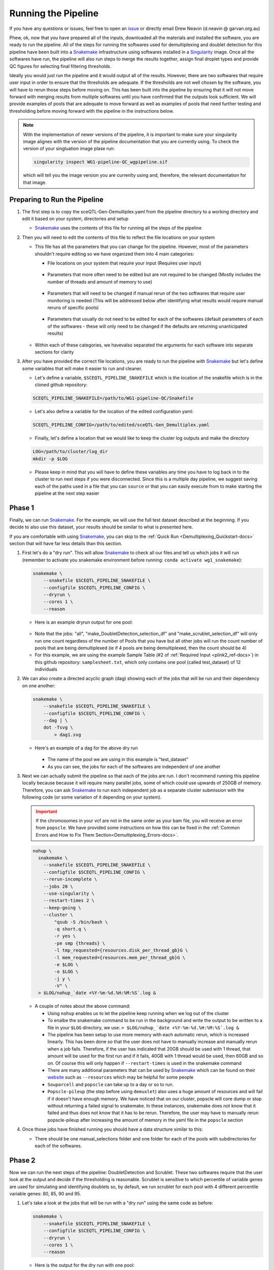 .. _Demultiplexing_Pipeline-docs:

=======================
Running the Pipeline
=======================

.. _issue: https://github.com/sc-eQTLgen-consortium/WG1-pipeline-QC/issues
.. _Snakemake: https://snakemake.readthedocs.io/en/stable/
.. _Singularity: https://singularity.lbl.gov/archive/docs/v2-2/index.html
.. _Seurat: https://satijalab.org/seurat/

If you have any questions or issues, feel free to open an issue_ or directly email Drew Neavin (d.neavin @ garvan.org.au)


Phew, ok, now that you have prepared all of the inputs, downloaded all the materials and installed the software, you are ready to run the pipeline. All of the steps for running the softwares used for demultiplexing and doublet detection for this pipeline have been built into a Snakemake_ infrastructure using softwares installed in a Singularity_ image. Once all the softwares have run, the pipeline will also run steps to merge the results together, assign final droplet types and provide QC figures for selecting final filtering thresholds. 

Ideally you would just run the pipeline and it would output all of the results. However, there are two softwares that require user input in order to ensure that the thresholds are adequate. If the thresholds are not well chosen by the software, you will have to rerun those steps before moving on. This has been built into the pipeline by ensuring that it will not move forward with merging results from multiple softwares until you have confirmed that the outputs look sufficient. We will provide examples of pools that are adequate to move forward as well as examples of pools that need further testing and thresholding before moving forward with the pipeline in the instructions below.

.. note::

  With the implementation of newer versions of the pipeline, it is important to make sure your singularity image alignes with the version of the pipeline documentation that you are currently using.
  To check the version of your singluation image plase run:

  .. code-block:: bash

      singularity inspect WG1-pipeline-QC_wgpipeline.sif 

  which will tell you the image version you are currenlty using and, therefore, the relevant documentation for that image.



Preparing to Run the Pipeline
==============================

#. The first step is to copy the sceQTL-Gen-Demultiplex.yaml from the pipeline directory to a working directory and edit it based on your system, directories and setup

   - Snakemake_ uses the contents of this file for running all the steps of the pipeline


#. Then you will need to edit the contents of this file to reflect the file locations on your system

   - This file has all the parameters that you can change for the pipeline. However, most of the parameters shouldn't require editing so we have organized them into 4 main categories:

     - File locations on your system that require your input (Requires user input)

     .. figure:: https://user-images.githubusercontent.com/44268007/143512964-622915e3-ac30-43fc-8f71-6fc48e52d705.png

     - Parameters that more often need to be edited but are not required to be changed (Mostly includes the number of threads and amount of memory to use)

     .. figure:: https://user-images.githubusercontent.com/44268007/95428152-591fd400-0994-11eb-924b-d293e0c96af5.png

     - Parameters that will need to be changed if manual rerun of the two softwares that require user monitoring is needed (This will be addressed below after identifying what results would require manual reruns of specific pools)

     .. figure:: https://user-images.githubusercontent.com/44268007/95428153-59b86a80-0994-11eb-9721-ba8ba8383316.png

     - Parameters that usually do not need to be edited for each of the softwares (default parameters of each of the softwares - these will only need to be changed if the defaults are returning unanticipated results)

     .. figure:: https://user-images.githubusercontent.com/44268007/95428142-558c4d00-0994-11eb-8dd5-288ece9acdb3.png

   - Within each of these categories, we havevalso separated the arguments for each software into separate sections for clarity

#. After you have provided the correct file locations, you are ready to run the pipeline with Snakemake_ but let's define some variables that will make it easier to run and cleaner.
    
   - Let's define a variable, ``$SCEQTL_PIPELINE_SNAKEFILE`` which is the location of the snakefile which is in the cloned github repository:

   .. code-block:: bash

    SCEQTL_PIPELINE_SNAKEFILE=/path/to/WG1-pipeline-QC/Snakefile

   - Let's also define a variable for the location of the edited configuration yaml:

   .. code-block:: bash

    SCEQTL_PIPELINE_CONFIG=/path/to/edited/sceQTL-Gen_Demultiplex.yaml

   - Finally, let's define a location that we would like to keep the cluster log outputs and make the directory

   .. code-block:: bash

    LOG=/path/to/cluster/log_dir
    mkdir -p $LOG


   - Please keep in mind that you will have to define these variables any time you have to log back in to the cluster to run next steps if you were disconnected. Since this is a multiple day pipeline, we suggest saving each of the paths used in a file that you can ``source`` or that you can easily execute from to make starting the pipeline at the next step easier



Phase 1
==========

Finally, we can run Snakemake_. For the example, we will use the full test dataset described at the beginning. If you decide to also use this dataset, your results should be similar to what is presented here.

If you are comfortable with using Snakemake_, you can skip to the :ref:`Quick Run <Demultiplexing_Quickstart-docs>` section that will have far less details than this section.

#. First let's do a "dry run".  This will allow Snakemake_ to check all our files and tell us which jobs it will run (remember to activate you snakemake environment before running: ``conda activate wg1_snakemake``):

   .. code-block:: bash

    snakemake \
        --snakefile $SCEQTL_PIPELINE_SNAKEFILE \
        --configfile $SCEQTL_PIPELINE_CONFIG \
        --dryrun \
        --cores 1 \
        --reason

   - Here is an example dryrun output for one pool:
    
   .. figure:: https://user-images.githubusercontent.com/44268007/121625689-18440600-cab3-11eb-9991-540ff050529f.png
      :width: 750

   + Note that the jobs: "all", "make_DoubletDetection_selection_df" and "make_scrublet_selection_df" will only run one count regardless of the number of Pools that you have but all other jobs will run the count number of pools that are being demultiplexed (ie if 4 pools are being demultiplexed, then the count should be 4)

   + For this example, we are using the example Sample Table (#2 of :ref:`Required Input <plink2_ref-docs>`) in this github repository: ``samplesheet.txt``, which only contains one pool (called test_dataset) of 12 individuals

#. We can also create a directed acyclic graph (dag) showing each of the jobs that will be run and their dependency on one another:

   .. code-block:: bash

    snakemake \
        --snakefile $SCEQTL_PIPELINE_SNAKEFILE \
        --configfile $SCEQTL_PIPELINE_CONFIG \
        --dag | \
        dot -Tsvg \
            > dag1.svg

   - Here's an example of a dag for the above dry run

     .. figure:: https://user-images.githubusercontent.com/44268007/104383470-cc327b00-557f-11eb-8cfe-f9f6f4a9e455.png
       :width: 800

     - The name of the pool we are using in this example is "test_dataset"

     - As you can see, the jobs for each of the softwares are independent of one another

#. Next we can actually submit the pipeline so that each of the jobs are run. I don't recommend running this pipeline locally because because it will require many parallel jobs, some of which could use upwards of 250GB of memory. Therefore, you can ask Snakemake_ to run each independent job as a separate cluster submission with the following code (or some variation of it depending on your system).

   .. admonition:: Important
    :class: caution

    If the chromosomes in your vcf are not in the same order as your bam file, you will receive an error from ``popscle``. We have provided some instructions on how this can be fixed in the :ref:`Common Errors and How to Fix Them Section<Demultiplexing_Errors-docs>`.

   .. code-block:: bash

    nohup \
      snakemake \
        --snakefile $SCEQTL_PIPELINE_SNAKEFILE \
        --configfile $SCEQTL_PIPELINE_CONFIG \
        --rerun-incomplete \
        --jobs 20 \
        --use-singularity \
        --restart-times 2 \
        --keep-going \
        --cluster \
            "qsub -S /bin/bash \
            -q short.q \
            -r yes \
            -pe smp {threads} \
            -l tmp_requested={resources.disk_per_thread_gb}G \
            -l mem_requested={resources.mem_per_thread_gb}G \
            -e $LOG \
            -o $LOG \
            -j y \
            -V" \
      > $LOG/nohup_`date +%Y-%m-%d.%H:%M:%S`.log &

   - A couple of notes about the above command:

     - Using ``nohup`` enables us to let the pipeline keep running when we log out of the cluster

     - To enalbe the snakemake command to be run in the background and write the output to be written to a file in your ``$LOG`` directory, we use: ``> $LOG/nohup_`date +%Y-%m-%d.%H:%M:%S`.log &``

     - The pipeline has been setup to use more memory with each automatic rerun, which is increased linearly. This has been done so that the user does not have to manually increase and manually rerun when a job fails. Therefore, if the user has indicated that 20GB should be used with 1 thread, that amount will be used for the first run and if it fails, 40GB with 1 thread would be used, then 60GB and so on. Of course this will only happen if ``--restart-times`` is used in the snakemake command 

     - There are many additional parameters that can be used by Snakemake_ which can be found on their `website <https://snakemake.readthedocs.io/en/stable/executing/cli.html>`__ such as ``--resources`` which may be helpful for some people

     - ``Souporcell`` and ``popscle`` can take up to a day or so to run. 

     - ``Popscle-pileup`` (the step before using ``demuxlet``) also uses a huge amount of resources and will fail if it doesn't have enough memory. We have noticed that on our cluster, popscle will core dump or stop without returning a failed signal to snakemake. In these instances, snakemake does not know that it failed and thus does not know that it has to be rerun. Therefore, the user may have to manually rerun popscle-pileup after increasing the amount of memory in the yaml file in the ``popscle`` section

#. Once those jobs have finished running you should have a data structure similar to this:

   - There should be one manual_selections folder and one folder for each of the pools with subdirectories for each of the softwares.

     .. figure:: https://user-images.githubusercontent.com/44268007/104384376-46afca80-5581-11eb-88a4-9865407e3db2.png
      :width: 324




Phase 2
========

Now we can run the next steps of the pipeline: DoubletDetection and Scrublet. These two softwares require that the user look at the output and decide if the thresholding is reasonable. Scrublet is sensitive to which percentile of variable genes are used for simulating and identifying doublets so, by default, we run scrublet for each pool with 4 different percentile variable genes: 80, 85, 90 and 95. 

#. Let's take a look at the jobs that will be run with a "dry run" using the same code as before:

   .. code-block:: bash

    snakemake \
        --snakefile $SCEQTL_PIPELINE_SNAKEFILE \
        --configfile $SCEQTL_PIPELINE_CONFIG \
        --dryrun \
        --cores 1 \
        --reason

   - Here is the output for the dry run with one pool:

   .. figure:: https://user-images.githubusercontent.com/44268007/88883136-b6035d80-d272-11ea-8dcb-c16303b7595c.png
     :width: 600

   - As you can see, there is 1 job that will be run for DoubletDetection and 4 that will be run for scrublet for our one pool (test_dataset)


#. Let's take a look at the dag using the same code as before:

   .. code-block:: bash

    snakemake \
        --snakefile $SCEQTL_PIPELINE_SNAKEFILE \
        --configfile $SCEQTL_PIPELINE_CONFIG \
        --dag | \
        dot -Tsvg \
            > dag2.svg

   - Here is the dag for the one pool that we already ran the first set of jobs for (test_dataset):

   .. figure:: https://user-images.githubusercontent.com/44268007/104384728-dfdee100-5581-11eb-8e56-c30874e05e53.png
     :width: 800

   - As you can see, snakemake uses dashed lines for the jobs that are completed and solid lines for the jobs that still have to be run 

#. Now let's run those jobs: the 1 DoubletDetection job and the 4 scrublet jobs using the same code as before:

   .. code-block:: bash

    nohup \
      snakemake \
        --snakefile $SCEQTL_PIPELINE_SNAKEFILE \
        --configfile $SCEQTL_PIPELINE_CONFIG \
        --rerun-incomplete \
        --jobs 20 \
        --use-singularity \
        --restart-times 2 \
        --keep-going \
        --cluster \
            "qsub -S /bin/bash \
            -q short.q \
            -r yes \
            -pe smp {threads} \
            -l tmp_requested={resources.disk_per_thread_gb}G \
            -l mem_requested={resources.mem_per_thread_gb}G \
            -e $LOG \
            -o $LOG \
            -j y \
            -V" \
      > $LOG/nohup_`date +%Y-%m-%d.%H:%M:%S`.log &


#. These jobs should not take as many resources or as long as the previous jobs so they should be done in a matter of hours. When they have completed, the data structure in your output directory should be similar to the following example with just one pool (test_dataset). The new directories and files are highlighted in red:
   
   .. figure:: https://user-images.githubusercontent.com/44268007/104434007-a4bccc00-55da-11eb-8013-529f8ce5c394.png
      :width: 350 

.. _manual_selection-docs:

Inspection of Results
========================

Now comes the manual part of the pipeline. Both DoubletDetection and ``scrublet`` require user input to ensure that they have correctly classified doublets.

DoubletDetection
----------------

Let's start with the ``DoubletDetection`` output. Take a look at the "convergence_test.pdf" in the DoubletDetection folder in each Pool directory. Ideally, the doublet number predicted should converge toward a common number with each iteration similar to the figure below:
   
.. figure:: https://user-images.githubusercontent.com/44268007/104434976-ccf8fa80-55db-11eb-9f30-00f71e4592d4.png
  :width: 500

    
.. admonition:: Note
  :class: hint
    
  If you are using the smaller test dataset - provided in the singularity image - the ``DoulbetDetection`` results will not look like this - you will not have any doublets detected. 
  This is because the dataset was so downsampled to make the dataset small for transport. 
  You can say "PASS" anyway just to test the pipeline.

- In order to indicate whether the pool passed or failed your manual inspection, go to the "DoubletDetection_manual_selection.tsv" located in ``outdir/manual_selections``. This is a tab separated file that has the pools in the first column and a second column header to indicate whether or not the sample passed or failed the manual inspection. For this example, this is what our tsv looks like:
   
  +------------+-----------------------------+
  |Pool        |  DoubletDetection_PASS_FAIL |
  +============+=============================+
  |test_dataset|                             |
  +------------+-----------------------------+

- Type "PASS" next to the pools that passed and "FAIL" next to the pools that failed the manual inspection. The pipeline will not proceed until all samples are indicated as "PASS". Since ``DoubletDetection`` reached convergence above, we will type "PASS" into the second column of the table:

  +------------+-----------------------------+
  |Pool        |  DoubletDetection_PASS_FAIL |
  +============+=============================+
  |test_dataset| PASS                        |
  +------------+-----------------------------+

DoubletDetection Situations Requiring Input
^^^^^^^^^^^^^^^^^^^^^^^^^^^^^^^^^^^^^^^^^^^^^

Sometimes ``DoulbetDetection`` does not reach convergence after 50 iterations such as below:

.. figure:: https://user-images.githubusercontent.com/44268007/95423527-f545dd00-098c-11eb-8a48-1ca6bb507151.png
  :width: 500
    
- In this situation, you will have to manually rerun DoulbetDetection by changing "run_doubletdetection_manual" to ``True`` in the "DoubletDetection_manual" section of the configuration file and altering the other parameters in this section.

- Most often, ``DoubletDetection`` will reach convergence with more iterations. In this case, when we set ``n_iterations`` in the configuration yaml file to 150, we see that we do indeed reach convergence

.. figure:: https://user-images.githubusercontent.com/44268007/95423536-f7a83700-098c-11eb-8e95-3f24b89dc0b6.png
  :width: 500

- I have not yet encountered a pool where ``DoulbetDetection`` did not reach convergence after 150 iterations. However, if increasing the number of iterations does not enable DoubletDetection to reach convergence, try changing the ``phenograph`` parameter to ``True``, the ``standard_scaling`` to ``False``, ``p_thresh`` to ``1e-7`` and ``voter_thresh`` to ``0.8`` in the configuration yaml file

.. admonition:: Note
  :class: hint
  
  This will cause ``DoubletDetection`` to run for much more time and use much more memory so you may have to change the memory and thread options accordingly

.. admonition:: Note
  :class: hint

  Please note that you have to indicate the pools that need to be rerun in this section as well - a list of pools that need to be rerun should be designated in the ``DoubletDetection_manual_pools`` parameter of the configuration yaml file.

- After you have changed the parameters for a manual rerun, you can run the job with the same Snakemake_ commands as before. Be aware that the files in the DoubletDetection directory will be overwritten by running this manual step so move them to another directory if you want to keep them for your reference.


Scrublet
--------
Next let's check the ``scrublet`` results to see if the thresholding was automatically well chosen. Remember that we ran ``scrublet`` for each pool with 4 different percentile variable genes: 80, 85, 90 and 95. Take a look at the "doublet_score_histogram.png" in each of the scrublet directories in each of the pool directories. You want to see that the threshold that was automatically selected nicely separates a bimodal distribution of simulated doublets like below:

.. figure:: https://user-images.githubusercontent.com/44268007/104436850-016db600-55de-11eb-8f75-229338f7bac7.png

- In order to identify which scrublet results should be used for downstream analyses, you need to decide which percentile variable gene threshold resulted in the  best simulated doublet bimodal distribution with an effectively set threshold and provide that information in the ``outdir/manual_selections/scrublet_percentile_manual_selection.tsv`` file. For this example, the contents of our ``scrublet_percentile_manual_selection.tsv`` look like this:
  
  +------------+-----------------------------+
  |Pool        |  scrublet_Percentile        |
  +============+=============================+
  |test_dataset|                             |
  +------------+-----------------------------+

- Enter the percentile variable gene threshold number that resulted in the best bimodal distribution and effectively selected a threshold for the doublet score into the second column of ``scrublet_percentile_manual_selection.tsv``. In our case, the best distribution and threshold selection was for 95th percentile variable genes so we enter the number 95 next to our pool:

  +------------+-----------------------------+
  |Pool        |  scrublet_Percentile        |
  +============+=============================+
  |test_dataset|  95                         |
  +------------+-----------------------------+


- If you are not happy with any of the ``scrublet`` results, leave the second column of that row empty and use the manual rerun function. The pipeline will not proceed until all pools have a value in the second column.


Scrublet Situations Requiring Input
^^^^^^^^^^^^^^^^^^^^^^^^^^^^^^^^^^^^^^^^^^^^^
Occasionally, ``scrublet`` does not choose an appropriate threshold so it will have to be set manually. Here is an example figure from that situation for "Pool7":
    
.. figure:: https://user-images.githubusercontent.com/44268007/88889203-ed780700-d27e-11ea-9104-60d7015f2510.png

- In this situation, you would want to find the percentile level that results in the best bimodal distribution of the simulated doublets and then rerun with different parameters by setting "run_scrublet_manual" to `True` in the configuration yaml file and putting changing the other parameters in the `scrublet_manual` section of the configuration yaml. For this example, the best bimodal distribution of simulated doublets was for the 95th percentile of variable genes:

.. figure:: https://user-images.githubusercontent.com/44268007/89266083-9f934280-d674-11ea-9180-21a7020e2b77.png

- As you can see, the distribution is still very similar to the previous figure, but the separation between the two distributions is a bit clearer. However, the threshold selected by scrublet still doesn't seem quite right and should probably be closer to ~0.21

- Therefore, to set a better threshold to select doublets for this pool, you would change the following parameters in the `scrublet_manual` section of the configuration yaml file:

.. code-block:: bash

  run_scrublet_manual: True
  scrublet_manual_threshold_pools: [Pool7]
  scrublet_manual_threshold_percentiles: [95]
  scrublet_manual_threshold_thresholds: [0.21]

- If you had two pools that you wanted to rerun, say Pool7 and Pool13 but you wanted to use 95 percent variable genes and 0.21 doublet score for Pool7 but 85 percent variable genes and 0.25 doublet score for Pool13, your parameters would look like this:

.. code-block:: bash

  run_scrublet_manual: True
  scrublet_manual_threshold_pools: [Pool7,Pool13]
  scrublet_manual_threshold_percentiles: [95,85]
  scrublet_manual_threshold_thresholds: [0.21,0.25]

- Then you would run the job with the same Snakemake_ commands as before. Be aware that if you use one of the variable gene percentiles originally used (80, 85, 90 or 95), the contents of that directory will be overwritten by this manual step. If you want to keep those files for your records, move them to a new directory.

Last run
==========

Ok, done with the hard part. Now that you have decided that ``DoubletDetection`` and ``scrublet`` effectively identified doublets for each of your pools, make sure that you have all the rows of the second column in the manual_selections files filled in with appropriate values. 
Now the pipeline will proceed with the final steps of merging the results, identifying final cell types and producing QC figures. 
Let's make sure that is what will be run by doing a dry run:

.. code-block:: bash

  snakemake \
      --snakefile $SCEQTL_PIPELINE_SNAKEFILE \
      --configfile $SCEQTL_PIPELINE_CONFIG \
      --dryrun \
      --cores 1 \
      --reason

- Here is the output for the dry run with one pool:

.. figure:: https://user-images.githubusercontent.com/44268007/88890725-303ade80-d281-11ea-981e-52d6494e44ab.png
  :width: 800

1. Let's take a look at the dag for this last Snakemake_ run using the same Snakemake_ command:
   
.. code-block:: bash

  snakemake \
    --snakefile $SCEQTL_PIPELINE_SNAKEFILE \
    --configfile $SCEQTL_PIPELINE_CONFIG \
    --dag | \
    dot -Tsvg \
        > dag3.svg


.. figure:: https://user-images.githubusercontent.com/44268007/104440992-fe28f900-55e2-11eb-99b1-dd4d6c568217.png
  :width: 800

- As you can see, the first jobs that will be run are jobs to check whether the your input is complete, then the results from each of the softwares will be combined into a single tab separated file, the individual IDs will be added for the souporcell results (which just identifies clusters by default but doesn't assign individual IDs to them). Then a few final checks will be done before producing the final QC figures.

1. Let's run the final steps of the pipeline with the same Snakemake_ command as before:

   .. code-block:: bash

    nohup \
      snakemake \
        --snakefile $SCEQTL_PIPELINE_SNAKEFILE \
        --configfile $SCEQTL_PIPELINE_CONFIG \
        --rerun-incomplete \
        --jobs 20 \
        --use-singularity \
        --restart-times 2 \
        --keep-going \
        --cluster \
            "qsub -S /bin/bash \
            -q short.q \
            -r yes \
            -pe smp {threads} \
            -l tmp_requested={resources.disk_per_thread_gb}G \
            -l mem_requested={resources.mem_per_thread_gb}G \
            -e $LOG \
            -o $LOG \
            -j y \
            -V" \
      > $LOG/nohup_`date +%Y-%m-%d.%H:%M:%S`.log &


   - The QC figures use Seurat_ to merge and process the data from each pool so the amount of memory that will be needed for this step will be dependent on the number of pools in your dataset. Like all other steps, depending on the number indicated for ``--restart-times``, this step will rerun with more memory if it fails.

#. Following completion of these last steps, your final directory structure should be similar to the following with the new directories and files highlighted in red:

   .. figure:: https://user-images.githubusercontent.com/44268007/104444376-9fb24980-55e7-11eb-9c6b-f2f75ec00c67.png
     :width: 350


#. In addition, you will have an additional directory called ``QC_figures``:

   .. figure:: https://user-images.githubusercontent.com/44268007/104444390-a345d080-55e7-11eb-8b8e-4cc1b7b98ecf.png
    :width: 460

#. Finally, let's create a report that includes all of our results and some pipeline metrics:


   .. code-block:: bash

    nohup \
      snakemake \
        --snakefile $IMPUTATION_SNAKEFILE \
        --configfile $IMPUTATION_CONFIG \
        --report demultiplexing_report.html


   This will generate an html report that includes figures and pipeline metrics called :download:`demultiplexing_report.html <../_static/demultiplexing_report.html>`.
   The report generated for this testa dataset is available :download:`here <../_static/demultiplexing_report.html>`.


Checking the Output
===================

Each of the figures generated by this pipeline are included in the :download:`demultiplexing_report.html <../_static/demultiplexing_report.html>` and it can therefore be used to check the results of the pipeline.
These figures will be used for discussion with members of the sceQTL-Gen Consortium to identify appropriate filtering thresholds for your dataset.
In addition, we include the locations of each of these files in your directories for each of the figures below.


#. First, we can check the assignments of individuals to the clusters identified by souporcell. Those results are available in the `Souporcell Genotype Correlations` folder in the :download:`demultiplexing_report.html <../_static/demultiplexing_report.html>` and are located in each pool directory in the ``souporcell/genotype_correlations/`` directory. Take a look at the ``pearson_correlation.png`` which should have the pearson correlation between each genotypes from each cluster identified by souporcell and the genotypes of the individuals that were in that pool. Your figure should look similar to:

   .. figure:: https://user-images.githubusercontent.com/44268007/104514035-87bae400-5640-11eb-8edf-2fbb75be2c8b.png

   - As you can see, each individual (x-axis) is highly correlated with one souporcell cluster (y-axis). Double check that this is true for all of your pools as well.

   - The final key used for assigning individuals to clusters is also in this directory: ``Genotype_ID_key.txt``. Here are the contents of this file for this pool:

   +-------------+-------------+--------------------+
   | Genotype_ID |  Cluster_ID | Correlation        |
   +=============+=============+====================+
   | 113_113     |3            |  0.9348012632264568|
   +-------------+-------------+--------------------+
   |349_350      |2            |  0.9417452138320714|
   +-------------+-------------+--------------------+
   |352_353      |5            |  0.9373211752184873|
   +-------------+-------------+--------------------+
   |39_39        |13           |  0.9287080212127417|
   +-------------+-------------+--------------------+
   |40_40        |11           |  0.92255735671204  |
   +-------------+-------------+--------------------+
   |41_41        |9            |  0.9247177216756595|
   +-------------+-------------+--------------------+
   |42_42        |1            |  0.93031509740497nn|
   +-------------+-------------+--------------------+
   |43_43        |8            |  0.9452410331923875|
   +-------------+-------------+--------------------+
   |465_466      |7            |  0.9231136486662362|
   +-------------+-------------+--------------------+
   |596_597      |4            |  0.9207862818303282|
   +-------------+-------------+--------------------+
   |597_598      |12           |  0.9352949932462498|
   +-------------+-------------+--------------------+
   |632_633      |10           |  0.913163676189583 |
   +-------------+-------------+--------------------+
   |633_634      |6            |  0.9166092993097202|
   +-------------+-------------+--------------------+
   |660_661      |0            |  0.9359090212760529|
   +-------------+-------------+--------------------+

   - This file will be used to substitute the souporcell cluster IDs with the individual IDs


#. Next, let's see how many cells were classified as "singlet" and the number of individuals that we were able to detect. You will find a figure (``expected_observed_individuals_classifications.png``) with two barplots demonstrating these metrics across all the pools in the ``Number Individuals Summary`` folder in the :download:`demultiplexing_report.html <../_static/demultiplexing_report.html>` and in the ``QC_figures`` directory locally:

   .. figure:: ../_static/expected_observed_individuals_classifications.png
      :width: 200

#. In addition, there is another barplot figure that demonstrates the nubmer of droplets assigned to each individual and how many were classified as "doublets" or "unassigned". You will find a barplot of this data(``DropletType_Assignment_BarPlot.png``) in ``Number Individuals Summary`` folder in the :download:`demultiplexing_report.html <../_static/demultiplexing_report.html>` and in the ``CombinedResults`` folder locally in each Pool. These are the final assignments for each droplet after intersecting the results from all of the softwares.

   .. figure:: https://user-images.githubusercontent.com/44268007/104514687-92c24400-5641-11eb-9c52-8771006d9f6f.png
      :width: 700


   - As you can see, for this intersectional method, we identified ~4,000 doublets and ~1,000 singlets per individual. The doublet rate is a bit higher than anticipated (20% instead of 16%) but we wanted to be more conservative with singlet selection for this consortium to remove noise for cell classification (working group 2) and eQTL detection (working group 3). 

   - Please be aware that if you have individuals in a pool that were not genotyped, they will be called doublets. So in pools where not all individuals were genotyped you will see far more doublets than anticipated for the number of droplets that were captured. Here is an example where 15 individuals were pooled together but, due to various reasons, the genotype data was only available for 11 of those individuals, resulting in almost half the droplets being called "doublets":

   .. figure:: https://user-images.githubusercontent.com/44268007/104514687-92c24400-5641-11eb-9c52-8771006d9f6f.png
      :width: 700
      :height: 700

   - Once you calculate that you expect ~3,200 doublets for this capture and ~1,000 cells per individual with 4 individuals who were not genotyped, we expect ~7,200 droplets to be classified as doublets.

   - If you find that the results in this figure are unanticipated (ie you have far more or far fewer singlets or doublets than expected), that would be a really good indication that either there is something strange about this pool (ie most droplets didn't contain cells) or that one or more of the softwares need to be rerun with different parameters. You can reach out to us by opening an issue if you find that this is the case and we can troubleshoot with you.

#. Now let's check the contents of the QC figures. A number of QC metrics have been plotted and are in the ``QC`` folder in the :download:`demultiplexing_report.html <../_static/demultiplexing_report.html>` and saved in the ``QC_figures`` directory locally. As you can see, there are a number of files and figures have been generated. The single cell counts have been stored in a Seurat object and saved at various stages of processing:

.. admonition:: seurat_object_all_pools_all_barcodes_all_metadata.rds
  
  has all the droplets from all pools and also has each of the software assignments in the ``meta.data`` slot. The ``meta.data`` slot of the seurat object has all the droplets as rows and the following columns:

  - orig.ident: Name for the project. This will be "SeuratProject" by default

  - nCount_RNA: nUMIs per cell

  - nFeature_RNA: Number of genes per cell

  - Barcode: Original barcode ID; Note that this will be different from the rownames as seurat automatically changes the barcode names when multiple pools are merged together so that there are no issues with replicate barcode names across pools

  - demuxlet_nSNP: The number of SNPs used for each droplet to determine the cell assignment for demuxlet

  - demuxlet_DropletType: The droplet type assignment from demuxlet (singlet, doublet, unassigned)

  - demuxlet_Assignment: The droplet individual assignment (individual ID, doublet or unassigned)

  - demuxlet_SingletLLK: The log likelihood for the best singlet assignment from demuxlet

  - demuxlet_DoulbetLLK: The log likelihood for the best doublet assignment from demuxlet

  - demuxlet_DiffLLK: The difference of the singlet and doublet log likelihoods demuxlet (this ratio is used to call whether a droplet is a singlet or a doublet)   

  - souporcell_DropletType: The droplet type assignment from souporcell (singlet, doublet, unassigned)

  - souporcell_Assignment: The droplet individual assignment from souporcell (individual ID, doublet or unassigned)

  - souporcell_LogProbSinglet: The log probability of the best singlet assignment from souporcell

  - souporcell_LogProbDoublet: The log probability that the droplet is a doublet from souporcell

  - scrublet_DropletType: The droplet type assignment from scrublet (singlet, doublet, unassigned)

  - scrublet_Scores: The scrublet doublet scores

  - scds_score: The doublet score assigned by scds

  - scds_DropletType: The droplet type assignment from scds  (singlet, doublet, unassigned)

  - DoubletDetection_DropletType: The droplet type assignment from DoubletDetection (singlet, doublet, unassigned)

  - Pool: Pool name that droplet was collected in

.. admonition:: seurat_object_all_pools_all_barcodes_final_assignments.rds

  has all the droplets from all pools and includes some metadata including the final droplet types and cell assignments from the intersectional method

  - orig.ident: Name for the project. This will be "SeuratProject" by default

  - nCount_RNA: nUMIs per cell

  - nFeature_RNA: Number of genes per cell

  - Barcode: Original barcode ID; Note that this will be different from the rownames as seurat automatically changes the barcode names when multiple pools are merged together so that there are no issues with replicate barcode names across pools

  - Assignment: The droplet individual assignment from the intersectional method (individual ID, doublet or unassigned)

  - DropletType: The droplet type assignment from the intersectional method (singlet, doublet or unassigned)

  - Pool: Pool name that droplet was collected in


.. admonition:: seurat_object_all_pools_singlet_barcodes_final_assignments.rds

  only contains singlets as identified with the intersectional method file and has the same metadata as the last object as well as mitochondrial and ribosomal percent

  - orig.ident: Name for the project. This will be "SeuratProject" by default

  - nCount_RNA: nUMIs per cell

  - nFeature_RNA: Number of genes per cell

  - Barcode: Original barcode ID; Note that this will be different from the rownames as seurat automatically changes the barcode names when multiple pools are merged together so that there are no issues with replicate barcode names across pools

  - Assignment: The droplet individual assignment from the intersectional method (individual ID, doublet or unassigned)

  - DropletType: The droplet type assignment from the intersectional method (singlet, doublet or unassigned)

  - Pool: Pool name that droplet was collected in

  - percent.mt: Percent of genes that are mitochondrial per droplet

  - percent.rb: Percent of genes that are ribosomal per droplet



Uploading Data
===============

Upon completing the Demultiplexing and Doublet Removal pipeline, please upload your ``seurat_object_all_pools_all_barcodes_all_metadata.rds`` and ``demultiplexing_report.html`` to the shared own cloud.
This will be the same link you used to upload your data at the end of the SNP Imputation pipeline.
However, if you have not already organized a link for data upload, contact Marc Jan Bonder at bondermj @ gmail.com to get a link to upload the ``seurat_object_all_pools_all_barcodes_all_metadata.rds`` and ``demultiplexing_report.html``.
Be sure to include your dataset name as well as the PI name associated to the dataset.
This link will also be used for data upload WG2 results.

.. admonition:: Important
  :class: caution
  
  Please note you can't change filenames after uploading!



Next Steps
------------

A number of QC figures of the singlet droplets have also been produced. These can be used to discuss possible QC thresholds with the WG1 and before final QC filtering. Let's move to the :ref:`QC Filtering Section <QC_Figures-docs>` to discuss the figures produced and next next steps for additional QC filtering.



